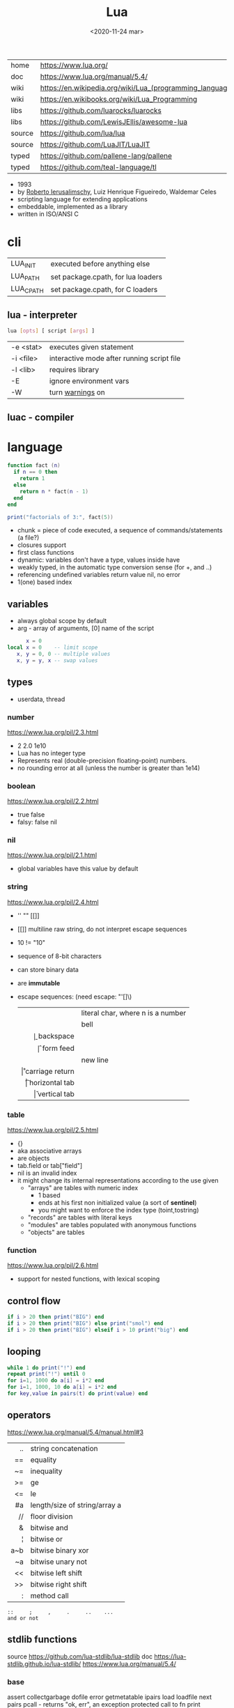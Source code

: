#+TITLE: Lua
#+DATE: <2020-11-24 mar>

#+ATTR_ORG: :width 200
[[https://upload.wikimedia.org/wikipedia/commons/thumb/c/cf/Lua-Logo.svg/240px-Lua-Logo.svg.png]]

|--------+----------------------------------------------------------|
| home   | https://www.lua.org/                                     |
| doc    | https://www.lua.org/manual/5.4/                          |
| wiki   | https://en.wikipedia.org/wiki/Lua_(programming_language) |
| wiki   | https://en.wikibooks.org/wiki/Lua_Programming            |
| libs   | https://github.com/luarocks/luarocks                     |
| libs   | https://github.com/LewisJEllis/awesome-lua               |
| source | https://github.com/lua/lua                               |
| source | https://github.com/LuaJIT/LuaJIT                         |
| typed  | https://github.com/pallene-lang/pallene                  |
| typed  | https://github.com/teal-language/tl                      |
|--------+----------------------------------------------------------|

- 1993
- by [[https://en.wikipedia.org/wiki/Roberto_Ierusalimschy][Roberto Ierusalimschy]], Luiz Henrique Figueiredo, Waldemar Celes
- scripting language for extending applications
- embeddable, implemented as a library
- written in ISO/ANSI C

* cli
|-----------+------------------------------------|
| LUA_INIT  | executed before anything else      |
| LUA_PATH  | set package.cpath, for lua loaders |
| LUA_CPATH | set package.cpath, for C loaders   |
|-----------+------------------------------------|
** lua  - interpreter
#+begin_src sh
  lua [opts] [ script [args] ]
#+end_src
|-----------+--------------------------------------------|
| -e <stat> | executes given statement                   |
| -i <file> | interactive mode after running script file |
| -l <lib>  | requires library                           |
| -E        | ignore environment vars                    |
| -W        | turn _warnings_ on                         |
|-----------+--------------------------------------------|
** luac - compiler
* language

#+begin_src lua
  function fact (n)
    if n == 0 then
      return 1
    else
      return n * fact(n - 1)
    end
  end

  print("factorials of 3:", fact(5))
#+end_src

- chunk = piece of code executed, a sequence of commands/statements (a file?)
- closures support
- first class functions
- dynamic: variables don't have a type, values inside have
- weakly typed, in the automatic type conversion sense (for +, and ..)
- referencing undefined variables return value nil, no error
- 1(one) based index

** variables

- always global scope by default
- arg - array of arguments, [0] name of the script

#+begin_src lua
        x = 0
  local x = 0    -- limit scope
     x, y = 0, 0 -- multiple values
     x, y = y, x -- swap values
#+end_src

** types
- userdata, thread
***   number

https://www.lua.org/pil/2.3.html
- 2 2.0 1e10
- Lua has no integer type
- Represents real (double-precision floating-point) numbers.
- no rounding error at all (unless the number is greater than 1e14)

***  boolean

https://www.lua.org/pil/2.2.html
- true false
- falsy: false nil

***      nil

https://www.lua.org/pil/2.1.html
- global variables have this value by default

***   string

https://www.lua.org/pil/2.4.html
- '' "" [[]]
- [[]] multiline raw string, do not interpret escape sequences
- 10 != "10"
- sequence of 8-bit characters
- can store binary data
- are *immutable*
- escape sequences: (need escape: "'[]\)
  |------+-----------------------------------|
  |  <r> |                                   |
  | \nnn | literal char, where n is a number |
  |   \a | bell                              |
  |   \b | backspace                         |
  |   \f | form feed                         |
  |   \n | new line                          |
  |   \r | carriage return                   |
  |   \t | horizontal tab                    |
  |   \v | vertical tab                      |
  |------+-----------------------------------|

***    table

https://www.lua.org/pil/2.5.html
- {}
- aka associative arrays
- are objects
- tab.field or tab["field"]
- nil is an invalid index
- it might change its internal representations according to the use given
  - "arrays" are tables with numeric index
    - 1 based
    - ends at his first non initialized value (a sort of *sentinel*)
    - you might want to enforce the index type (toint,tostring)
  - "records" are tables with literal keys
  - "modules" are tables populated with anonymous functions
  - "objects" are tables

*** function
https://www.lua.org/pil/2.6.html
- support for nested functions, with lexical scoping

** control flow

#+begin_src lua
if i > 20 then print("BIG") end
if i > 20 then print("BIG") else print("smol") end
if i > 20 then print("BIG") elseif i > 10 print("big") end
#+end_src

** looping

#+begin_src lua
while 1 do print("!") end
repeat print("!") until 0
for i=1, 1000 do a[i] = i*2 end
for i=1, 1000, 10 do a[i] = i*2 end
for key,value in pairs(t) do print(value) end
#+end_src

** operators

https://www.lua.org/manual/5.4/manual.html#3
|-----+-------------------------------|
| <r> |                               |
|  .. | string concatenation          |
|  == | equality                      |
|  ~= | inequality                    |
|  >= | ge                            |
|  <= | le                            |
|  #a | length/size of string/array a |
|  // | floor division                |
|   & | bitwise and                   |
|   ¦ | bitwise or                    |
| a~b | bitwise binary xor            |
|  ~a | bitwise unary not             |
|  << | bitwise left shift            |
|  >> | bitwise right shift           |
|   : | method call                   |
|-----+-------------------------------|
#+begin_src
 ::     ;     ,     .     ..    ...
 and or not
#+end_src

** stdlib functions

source https://github.com/lua-stdlib/lua-stdlib
doc https://lua-stdlib.github.io/lua-stdlib/
https://www.lua.org/manual/5.4/

*** base
assert
collectgarbage
dofile
error
getmetatable
ipairs
load
loadfile
next
pairs
pcall - returns "ok, err", an exception protected call to fn
print
rawequal
rawget
rawlen
rawset
require
select
setmetatable
tonumber
tostring
type
warn
xpcall
*** coroutine
https://www.lua.org/manual/5.4/manual.html#6.2
*** debug
https://www.lua.org/manual/5.4/manual.html#6.10
*** io
https://www.lua.org/manual/5.4/manual.html#6.8
io.read(FMT) - returns read value
- FMT
  - all a *a  - all input
  - *n        - a number
  - *l        - an entire line, same as () no argument
  - 4         - reads 4 characters
  - 4,6       - reads 4 and 6 characters, returns mval
  - *n,*n     - reads two numbers
io.open("file.csv", "r")
- :close()
- :read("*a")
- :read("a")
- :read("all")
*** os
|------------+-------------------+---|
|        <r> |        <c>        |   |
|     .clock |                   |   |
|      .date |   [fmt[,time]]    |   |
|  .difftime |      t2 , t1      |   |
|   .execute |     [command]     |   |
|      .exit |  [code[,close]]   |   |
|    .getenv |      varname      |   |
|    .remove |     filename      |   |
|    .rename | oldname , newname |   |
| .setlocale | locale[,category] |   |
|      .time |      [table]      |   |
|   .tmpname |                   |   |
|------------+-------------------+---|
*** package
https://www.lua.org/manual/5.4/manual.html#6.3
*** math

https://www.lua.org/manual/5.4/manual.html#6.7
.pi
.sqrt(n)
.abs(n)
.cos(n)
.sin(n)
.tan(n)
.atan(n)
.floor(n)
.ceil(n)
.randomseed(seed) - eg: seed = os.time()
.random() - between 0 and 1
.random(a,b) - between a and b

*** table
https://www.lua.org/manual/5.4/manual.html#6.6
*** string
#+begin_src
   init = where to start searching, can be negative
pattern = regex
#+end_src
|-----------+---------------------+----------------------------------------------------|
|       <r> |         <c>         |                                                    |
|    [[https://www.lua.org/manual/5.4/manual.html#6.4][string]] |      arguments      | returns                                            |
|-----------+---------------------+----------------------------------------------------|
|      .len |          s          | number, "" returns 0                               |
|    .lower |          s          | string, depends on locale                          |
|    .upper |          s          | string, depends on locale                          |
|  .reverse |          s          |                                                    |
|      .sub |     s, i, [,j]      | substring, from =i= to =j=, both can be negative   |
|-----------+---------------------+----------------------------------------------------|
|    .match | s, pattern, [,init] | captures in =s= of =pattern=                       |
|   .gmatch | s, pattern, [,init] | iterator fn, of each capture of =pattern= in =s=   |
|     .find | s, pattern, [,init] | idx where =pattern= starts and ends in =s= or nil  |
|           | s, pat, init, plain | " =plain= turns off pattern matching               |
|-----------+---------------------+----------------------------------------------------|
|     .gsub |  s, pattern, repl   | string, with =pattern= replaced with =repl= in =s= |
|           | s, pattern, repl, n | " =n= limits it to nth ammount of replacements     |
|           |    repl = string    | where "%n" is the nth match, %0 is the whole match |
|           |    repl = table     | queried on every match, 1st capture as key         |
|           |   repl = function   | called on every match, captures as arguments       |
|-----------+---------------------+----------------------------------------------------|
|     .byte |   s, [[,i] [,j]]    | numeric codes for =s=, from =i= to =j=             |
|     .char |      [int...]       | string, from given numeric code arguments          |
|-----------+---------------------+----------------------------------------------------|
| .packsize |         fmt         | length of string packed with =fmt=                 |
|     .pack |  fmt, v1, v2, ...   | binary serialized string, containing Vn.. by =fmt= |
|   .unpack |    fmt, s [,pos]    | values packed in string =s= according to =fmt=     |
|           |                     | and index of unread bytes in =s=                   |
|-----------+---------------------+----------------------------------------------------|
|     .dump |                     |                                                    |
|   .format |                     |                                                    |
|      .rep |                     |                                                    |
|-----------+---------------------+----------------------------------------------------|
*** utf8
https://www.lua.org/manual/5.4/manual.html#6.5
** metamethods
https://www.lua.org/manual/5.4/manual.html#2.4
https://gist.github.com/oatmealine/655c9e64599d0f0dd47687c1186de99f
|-------------+-----|
|     <c>     |     |
|-------------+-----|
|   __call    |     |
|-------------+-----|
| __metatable |     |
| __tostring  |     |
|   __name    |     |
|   __pairs   | 5.2 |
|  __ipairs   | 5.2 |
|-------------+-----|
|   __index   |     |
| __newindex  |     |
|-------------+-----|
|   __close   | 5.4 |
|    __gc     |     |
|   __mode    |     |
|-------------+-----|
*** operators
|----------+----+-----|
| __concat | .. |     |
| __len    | #  | 5.1 |
| __eq     | == |     |
| __lt     | <  |     |
| __le     | <= |     |
|----------+----+-----|
*** math    operators
|--------+----+-----|
| __add  | +  |     |
| __sub  | -  |     |
| __mul  | *  |     |
| __div  | /  |     |
| __unm  | -  |     |
| __mod  | %  | 5.1 |
| __pow  | ^  | 5.1 |
| __idiv | // | 5.3 |
|--------+----+-----|
*** bitwise operators
|--------+----+-----|
| __bor  | &  | 5.3 |
| __band | ¦  | 5.3 |
| __bnot | ~  | 5.3 |
| __bxor | ~  | 5.3 |
| __shl  | << | 5.3 |
| __shr  | >> | 5.3 |
|--------+----+-----|
** changelog

https://www.lua.org/versions.html

#+CAPTION: lines of code per Lua version
#+ATTR_ORG: :width 500
[[./loc.png]]

|----+-----+-------------------------------------------|
| 20 | 5.4 | const and to-be-closed vars               |
| 15 | 5.3 | integers, bitwise ops, utf8, repl exp, // |
| 11 | 5.2 |                                           |
| 06 | 5.1 |                                           |
| 03 | 5.0 |                                           |
|----+-----+-------------------------------------------|
** coroutines
- covers most uses of full continuations
- equivalent to
  - cooperative multithreading
  - one-shot continuations (call/1cc)
* codebases

- https://github.com/lunarmodules/luasocket
- https://github.com/vincasmiliunas/lua-basic-oauth2
  - https://developers.google.com/youtube/v3/live/docs/liveBroadcasts/list
  - https://developers.google.com/youtube/v3/live/registering_an_application

* used in

[[https://en.wikipedia.org/wiki/List_of_applications_using_Lua][List of Apps]] [[https://en.wikipedia.org/wiki/Category:Lua_(programming_language)-scripted_video_games][List of Games]]

- redbean http server https://redbean.dev/
- obs https://docs.obsproject.com/scripting
  - example: https://github.com/insin/obs-bounce/
- nodemcu https://github.com/nodemcu/nodemcu-firmware
- neovim
- nmap (nse)
- wireshark
- snort
- redis
- nginx https://fly.io/docs/app-guides/openresty-nginx-plus-lua/
- awm (awesome window manager config)
- pico-8
- love2d
  - arcade shooter https://github.com/a327ex/SNKRX
  - game devlog https://github.com/a327ex/blog
- mpv
  - https://mpv.io/manual/master/#lua-scripting
    https://mpv.io/manual/master/#list-of-input-commands
  - https://github.com/davidde/mpv-autosub
  - https://github.com/CounterPillow/mpv-quack
- in LucasArts's Grim Fandango
- puredata https://agraef.github.io/pd-lua/

* transpiles to Lua
|------------+------|
| [[https://moonscript.org/][moonscript]] |      |
| [[https://fennel-lang.org/][fennel]]     | lisp |
| [[https://urn-lang.com/][urn]]        | lisp |
| [[https://amulet.works/][amulet]]     | ml   |
|------------+------|
